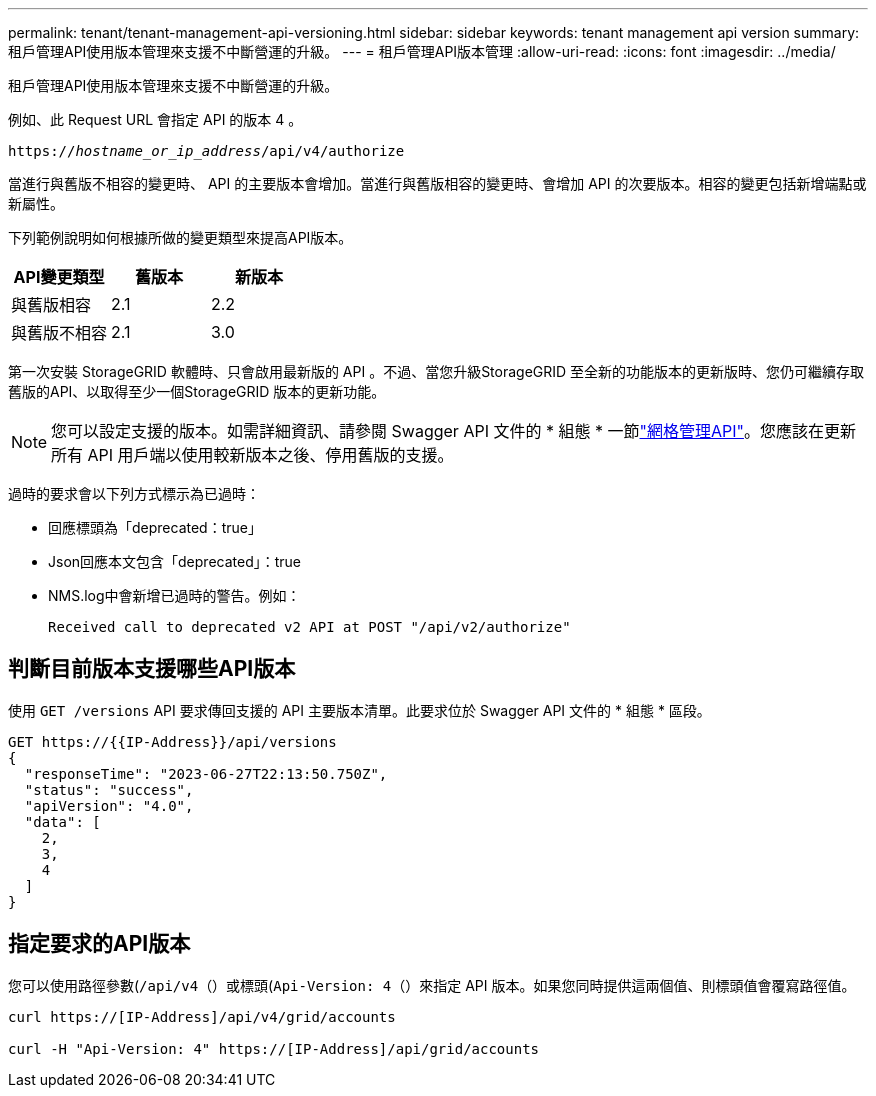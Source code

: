 ---
permalink: tenant/tenant-management-api-versioning.html 
sidebar: sidebar 
keywords: tenant management api version 
summary: 租戶管理API使用版本管理來支援不中斷營運的升級。 
---
= 租戶管理API版本管理
:allow-uri-read: 
:icons: font
:imagesdir: ../media/


[role="lead"]
租戶管理API使用版本管理來支援不中斷營運的升級。

例如、此 Request URL 會指定 API 的版本 4 。

`https://_hostname_or_ip_address_/api/v4/authorize`

當進行與舊版不相容的變更時、 API 的主要版本會增加。當進行與舊版相容的變更時、會增加 API 的次要版本。相容的變更包括新增端點或新屬性。

下列範例說明如何根據所做的變更類型來提高API版本。

[cols="1a,1a,1a"]
|===
| API變更類型 | 舊版本 | 新版本 


 a| 
與舊版相容
 a| 
2.1
 a| 
2.2



 a| 
與舊版不相容
 a| 
2.1
 a| 
3.0



 a| 
3.0
 a| 
4.0

|===
第一次安裝 StorageGRID 軟體時、只會啟用最新版的 API 。不過、當您升級StorageGRID 至全新的功能版本的更新版時、您仍可繼續存取舊版的API、以取得至少一個StorageGRID 版本的更新功能。


NOTE: 您可以設定支援的版本。如需詳細資訊、請參閱 Swagger API 文件的 * 組態 * 一節link:../admin/using-grid-management-api.html["網格管理API"]。您應該在更新所有 API 用戶端以使用較新版本之後、停用舊版的支援。

過時的要求會以下列方式標示為已過時：

* 回應標頭為「deprecated：true」
* Json回應本文包含「deprecated」：true
* NMS.log中會新增已過時的警告。例如：
+
[listing]
----
Received call to deprecated v2 API at POST "/api/v2/authorize"
----




== 判斷目前版本支援哪些API版本

使用 `GET /versions` API 要求傳回支援的 API 主要版本清單。此要求位於 Swagger API 文件的 * 組態 * 區段。

[listing]
----
GET https://{{IP-Address}}/api/versions
{
  "responseTime": "2023-06-27T22:13:50.750Z",
  "status": "success",
  "apiVersion": "4.0",
  "data": [
    2,
    3,
    4
  ]
}
----


== 指定要求的API版本

您可以使用路徑參數(`/api/v4`（）或標頭(`Api-Version: 4`（）來指定 API 版本。如果您同時提供這兩個值、則標頭值會覆寫路徑值。

[listing]
----
curl https://[IP-Address]/api/v4/grid/accounts

curl -H "Api-Version: 4" https://[IP-Address]/api/grid/accounts
----